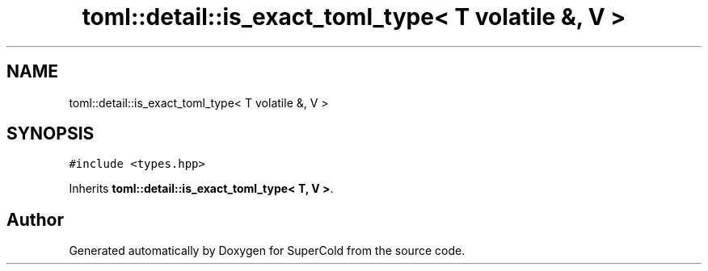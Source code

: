 .TH "toml::detail::is_exact_toml_type< T volatile &, V >" 3 "Sat Jun 18 2022" "Version 1.0" "SuperCold" \" -*- nroff -*-
.ad l
.nh
.SH NAME
toml::detail::is_exact_toml_type< T volatile &, V >
.SH SYNOPSIS
.br
.PP
.PP
\fC#include <types\&.hpp>\fP
.PP
Inherits \fBtoml::detail::is_exact_toml_type< T, V >\fP\&.

.SH "Author"
.PP 
Generated automatically by Doxygen for SuperCold from the source code\&.
